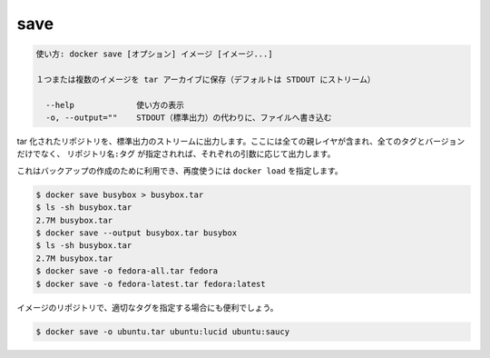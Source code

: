 .. -*- coding: utf-8 -*-
.. URL: https://docs.docker.com/engine/reference/commandline/save/
.. SOURCE: https://github.com/docker/docker/blob/master/docs/reference/commandline/save.md
   doc version: 1.11
      https://github.com/docker/docker/commits/master/docs/reference/commandline/save.md
.. check date: 2016/04/28
.. Commits on Mar 22, 2016 5a701c3e4cd63f0b17b4fe9ab13c8cbe0ea5d353
.. -------------------------------------------------------------------

.. save

=======================================
save
=======================================

.. code-block:: bash

   使い方: docker save [オプション] イメージ [イメージ...]
   
   １つまたは複数のイメージを tar アーカイブに保存（デフォルトは STDOUT にストリーム）
   
     --help             使い方の表示
     -o, --output=""    STDOUT（標準出力）の代わりに、ファイルへ書き込む

.. Produces a tarred repository to the standard output stream. Contains all parent layers, and all tags + versions, or specified repo:tag, for each argument provided.

tar 化されたリポジトリを、標準出力のストリームに出力します。ここには全ての親レイヤが含まれ、全てのタグとバージョンだけでなく、 ``リポジトリ名:タグ`` が指定されれば、それぞれの引数に応じて出力します。

.. It is used to create a backup that can then be used with docker load

これはバックアップの作成のために利用でき、再度使うには ``docker load`` を指定します。

.. code-block:: bash

   $ docker save busybox > busybox.tar
   $ ls -sh busybox.tar
   2.7M busybox.tar
   $ docker save --output busybox.tar busybox
   $ ls -sh busybox.tar
   2.7M busybox.tar
   $ docker save -o fedora-all.tar fedora
   $ docker save -o fedora-latest.tar fedora:latest

.. It is even useful to cherry-pick particular tags of an image repository

イメージのリポジトリで、適切なタグを指定する場合にも便利でしょう。

.. code-block:: bash

   $ docker save -o ubuntu.tar ubuntu:lucid ubuntu:saucy

.. seealso:: 

   save
      https://docs.docker.com/engine/reference/commandline/save/

